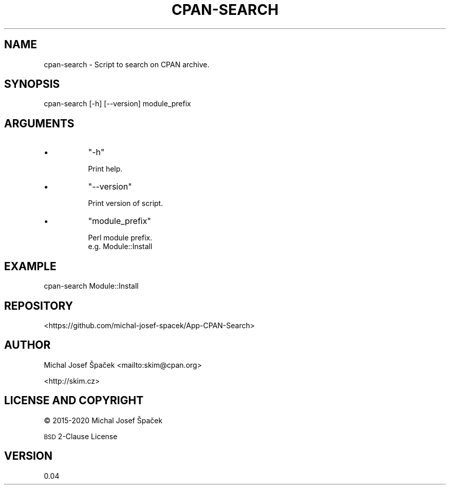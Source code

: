 .\" Automatically generated by Pod::Man 4.14 (Pod::Simple 3.40)
.\"
.\" Standard preamble:
.\" ========================================================================
.de Sp \" Vertical space (when we can't use .PP)
.if t .sp .5v
.if n .sp
..
.de Vb \" Begin verbatim text
.ft CW
.nf
.ne \\$1
..
.de Ve \" End verbatim text
.ft R
.fi
..
.\" Set up some character translations and predefined strings.  \*(-- will
.\" give an unbreakable dash, \*(PI will give pi, \*(L" will give a left
.\" double quote, and \*(R" will give a right double quote.  \*(C+ will
.\" give a nicer C++.  Capital omega is used to do unbreakable dashes and
.\" therefore won't be available.  \*(C` and \*(C' expand to `' in nroff,
.\" nothing in troff, for use with C<>.
.tr \(*W-
.ds C+ C\v'-.1v'\h'-1p'\s-2+\h'-1p'+\s0\v'.1v'\h'-1p'
.ie n \{\
.    ds -- \(*W-
.    ds PI pi
.    if (\n(.H=4u)&(1m=24u) .ds -- \(*W\h'-12u'\(*W\h'-12u'-\" diablo 10 pitch
.    if (\n(.H=4u)&(1m=20u) .ds -- \(*W\h'-12u'\(*W\h'-8u'-\"  diablo 12 pitch
.    ds L" ""
.    ds R" ""
.    ds C` ""
.    ds C' ""
'br\}
.el\{\
.    ds -- \|\(em\|
.    ds PI \(*p
.    ds L" ``
.    ds R" ''
.    ds C`
.    ds C'
'br\}
.\"
.\" Escape single quotes in literal strings from groff's Unicode transform.
.ie \n(.g .ds Aq \(aq
.el       .ds Aq '
.\"
.\" If the F register is >0, we'll generate index entries on stderr for
.\" titles (.TH), headers (.SH), subsections (.SS), items (.Ip), and index
.\" entries marked with X<> in POD.  Of course, you'll have to process the
.\" output yourself in some meaningful fashion.
.\"
.\" Avoid warning from groff about undefined register 'F'.
.de IX
..
.nr rF 0
.if \n(.g .if rF .nr rF 1
.if (\n(rF:(\n(.g==0)) \{\
.    if \nF \{\
.        de IX
.        tm Index:\\$1\t\\n%\t"\\$2"
..
.        if !\nF==2 \{\
.            nr % 0
.            nr F 2
.        \}
.    \}
.\}
.rr rF
.\" ========================================================================
.\"
.IX Title "CPAN-SEARCH 1"
.TH CPAN-SEARCH 1 "2020-04-05" "perl v5.32.0" "User Contributed Perl Documentation"
.\" For nroff, turn off justification.  Always turn off hyphenation; it makes
.\" way too many mistakes in technical documents.
.if n .ad l
.nh
.SH "NAME"
cpan\-search \- Script to search on CPAN archive.
.SH "SYNOPSIS"
.IX Header "SYNOPSIS"
.Vb 1
\& cpan\-search [\-h] [\-\-version] module_prefix
.Ve
.SH "ARGUMENTS"
.IX Header "ARGUMENTS"
.IP "\(bu" 8
\&\f(CW\*(C`\-h\*(C'\fR
.Sp
.Vb 1
\& Print help.
.Ve
.IP "\(bu" 8
\&\f(CW\*(C`\-\-version\*(C'\fR
.Sp
.Vb 1
\& Print version of script.
.Ve
.IP "\(bu" 8
\&\f(CW\*(C`module_prefix\*(C'\fR
.Sp
.Vb 2
\& Perl module prefix.
\& e.g. Module::Install
.Ve
.SH "EXAMPLE"
.IX Header "EXAMPLE"
.Vb 1
\& cpan\-search Module::Install
.Ve
.SH "REPOSITORY"
.IX Header "REPOSITORY"
<https://github.com/michal\-josef\-spacek/App\-CPAN\-Search>
.SH "AUTHOR"
.IX Header "AUTHOR"
Michal Josef Špaček <mailto:skim@cpan.org>
.PP
<http://skim.cz>
.SH "LICENSE AND COPYRIGHT"
.IX Header "LICENSE AND COPYRIGHT"
© 2015\-2020 Michal Josef Špaček
.PP
\&\s-1BSD\s0 2\-Clause License
.SH "VERSION"
.IX Header "VERSION"
0.04
